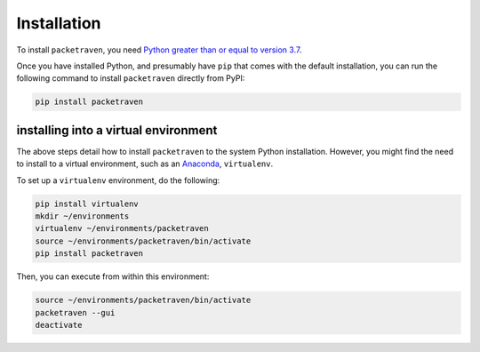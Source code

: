 Installation
============

To install ``packetraven``, you need `Python greater than or equal to version 3.7 <https://www.python.org/downloads>`_.

Once you have installed Python, and presumably have ``pip`` that comes with the default installation,
you can run the following command to install ``packetraven`` directly from PyPI:

.. code-block:: bash

    pip install packetraven

installing into a virtual environment
-------------------------------------

The above steps detail how to install ``packetraven`` to the system Python installation.
However, you might find the need to install to a virtual environment, such as an `Anaconda <https://conda.io/projects/conda/en/latest/user-guide/install/index.html#regular-installation>`_, ``virtualenv``.

To set up a ``virtualenv`` environment, do the following:

.. code-block:: bash

    pip install virtualenv
    mkdir ~/environments
    virtualenv ~/environments/packetraven
    source ~/environments/packetraven/bin/activate
    pip install packetraven

Then, you can execute from within this environment:

.. code-block:: bash

    source ~/environments/packetraven/bin/activate
    packetraven --gui
    deactivate
